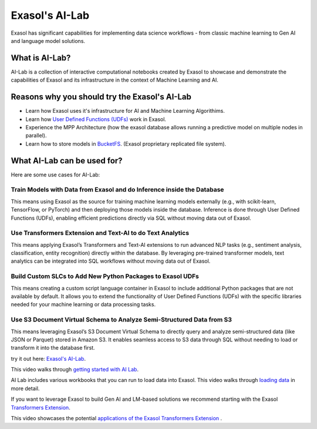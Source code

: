 Exasol's AI-Lab
================

Exasol has significant capabilities for implementing data science workflows - from classic machine learning to Gen AI and language model solutions.


What is AI-Lab?
-----------------

AI-Lab is a collection of interactive computational notebooks created by Exasol to showcase and demonstrate the capabilities of Exasol and its infrastructure in the context of Machine Learning and AI.

Reasons why you should try the Exasol's AI-Lab
------------------------------------------------

* Learn how Exasol uses it's infrastructure for AI and Machine Learning Algorithims.
* Learn how `User Defined Functions (UDFs) <https://docs.exasol.com/db/latest/database_concepts/udf_scripts.htm>`_ work in Exasol.
* Experience the MPP Architecture (how the exasol database allows running a predictive model on multiple nodes in parallel).
* Learn how to store models in `BucketFS <https://docs.exasol.com/db/latest/database_concepts/bucketfs/bucketfs.htm>`_. (Exasol proprietary replicated file system).

What AI-Lab can be used for?
--------------------------------

Here are some use cases for AI-Lab:

Train Models with Data from Exasol and do Inference inside the Database
^^^^^^^^^^^^^^^^^^^^^^^^^^^^^^^^^^^^^^^^^^^^^^^^^^^^^^^^^^^^^^^^^^^^^^^^^^^^
This means using Exasol as the source for training machine learning models externally (e.g., with scikit-learn, TensorFlow, or PyTorch) and then deploying those models inside the database. Inference is done through User Defined Functions (UDFs), enabling efficient predictions directly via SQL without moving data out of Exasol.

Use Transformers Extension and Text-AI to do Text Analytics
^^^^^^^^^^^^^^^^^^^^^^^^^^^^^^^^^^^^^^^^^^^^^^^^^^^^^^^^^^^^^^
This means applying Exasol’s Transformers and Text-AI extensions to run advanced NLP tasks (e.g., sentiment analysis, classification, entity recognition) directly within the database. By leveraging pre-trained transformer models, text analytics can be integrated into SQL workflows without moving data out of Exasol.

Build Custom SLCs to Add New Python Packages to Exasol UDFs
^^^^^^^^^^^^^^^^^^^^^^^^^^^^^^^^^^^^^^^^^^^^^^^^^^^^^^^^^^^^^^^^^^^^^^^^^^^^^^^^^^^
This means creating a custom script language container in Exasol to include additional Python packages that are not available by default. It allows you to extend the functionality of User Defined Functions (UDFs) with the specific libraries needed for your machine learning or data processing tasks.

Use S3 Document Virtual Schema to Analyze Semi-Structured Data from S3
^^^^^^^^^^^^^^^^^^^^^^^^^^^^^^^^^^^^^^^^^^^^^^^^^^^^^^^^^^^^^^^^^^^^^^^^
This means leveraging Exasol’s S3 Document Virtual Schema to directly query and analyze semi-structured data (like JSON or Parquet) stored in Amazon S3. It enables seamless access to S3 data through SQL without needing to load or transform it into the database first.


try it out here: `Exasol's AI-Lab <https://github.com/exasol/ai-lab>`_.



This video walks through `getting started with AI Lab <https://www.youtube.com/watch?v=LkqdLlRF2Go>`_.

AI Lab includes various workbooks that you can run to load data into Exasol. 
This video walks through `loading data <https://www.youtube.com/watch?v=-t1q6CeswJs&t=1s>`_ in more detail.

If you want to leverage Exasol to build Gen AI and LM-based solutions we recommend starting with the Exasol `Transformers Extension <https://github.com/exasol/transformers-extension>`_.

This video showcases the potential `applications of the Exasol Transformers Extension <https://www.youtube.com/watch?v=sHSnCR71kyc>`_ .